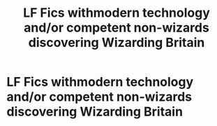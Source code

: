 #+TITLE: LF Fics withmodern technology and/or competent non-wizards discovering Wizarding Britain

* LF Fics withmodern technology and/or competent non-wizards discovering Wizarding Britain
:PROPERTIES:
:Author: Thewizzardpwnapple
:Score: 3
:DateUnix: 1605057524.0
:DateShort: 2020-Nov-11
:FlairText: Request
:END:
